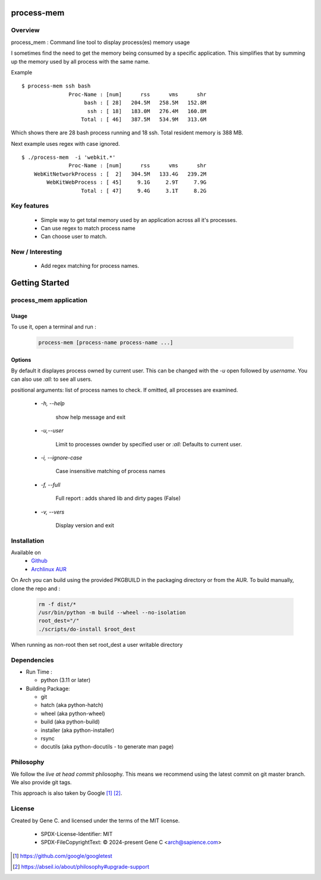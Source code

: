 .. SPDX-License-Identifier: MIT

###########
process-mem
###########

Overview
========

process_mem : Command line tool to display process(es) memory usage

I sometimes find the need to get the memory being consumed by a specific application.
This simplifies that by summing up the memory used by all process with the same name.

Example

::

    $ process-mem ssh bash
                   Proc-Name : [num]      rss      vms      shr
                        bash : [ 28]   204.5M   258.5M   152.8M
                         ssh : [ 18]   183.0M   276.4M   160.8M
                       Total : [ 46]   387.5M   534.9M   313.6M

Which shows there are 28 bash process running and 18 ssh. Total resident memory is 388 MB.

Next example uses regex with case ignored. ::

    $ ./process-mem  -i 'webkit.*'
                   Proc-Name : [num]      rss      vms      shr
        WebKitNetworkProcess : [  2]   304.5M   133.4G   239.2M
            WebKitWebProcess : [ 45]     9.1G     2.9T     7.9G
                       Total : [ 47]     9.4G     3.1T     8.2G

Key features
============

 * Simple way to get total memory used by an application across all it's processes.
 * Can use regex to match process name
 * Can choose user to match.

New / Interesting
=================

 - Add regex matching for process names.

###############
Getting Started
###############

process_mem application
=======================

Usage
-----

To use it, open a terminal and run :

 .. code-block:: bash

   process-mem [process-name process-name ...]

Options
-------

By default it displayes process owned by current user.
This can be changed with the *-u* open followed by *username*. You can also use *:all:* to see
all users.

positional arguments: list of process names to check. If omitted, all processes are examined.

 - *-h, --help* 

    show help message and exit

 - *-u,--user*      
   
    Limit to processes ownder by specified user or *:all:* 
    Defaults to current user.

 - *-i, --ignore-case*

    Case insensitive matching of process names

 - *-f, --full*

    Full report : adds shared lib and dirty pages (False)

 - *-v, --vers*

    Display version and exit

Installation
============

Available on
 * `Github`_
 * `Archlinux AUR`_

On Arch you can build using the provided PKGBUILD in the packaging directory or from the AUR.
To build manually, clone the repo and :

 .. code-block:: bash

        rm -f dist/*
        /usr/bin/python -m build --wheel --no-isolation
        root_dest="/"
        ./scripts/do-install $root_dest

When running as non-root then set root_dest a user writable directory

Dependencies
============

* Run Time :

  * python          (3.11 or later)

* Building Package:

  * git
  * hatch           (aka python-hatch)
  * wheel           (aka python-wheel)
  * build           (aka python-build)
  * installer       (aka python-installer)
  * rsync
  * docutils        (aka python-docutils - to generate man page)

Philosophy
==========

We follow the *live at head commit* philosophy. This means we recommend using the
latest commit on git master branch. We also provide git tags. 

This approach is also taken by Google [1]_ [2]_.

License
=======

Created by Gene C. and licensed under the terms of the MIT license.

 * SPDX-License-Identifier: MIT
 * SPDX-FileCopyrightText: © 2024-present  Gene C <arch@sapience.com>

.. _Github: https://github.com/gene-git/process_mem
.. _Archlinux AUR: https://aur.archlinux.org/packages/process_mem

.. [1] https://github.com/google/googletest  
.. [2] https://abseil.io/about/philosophy#upgrade-support


